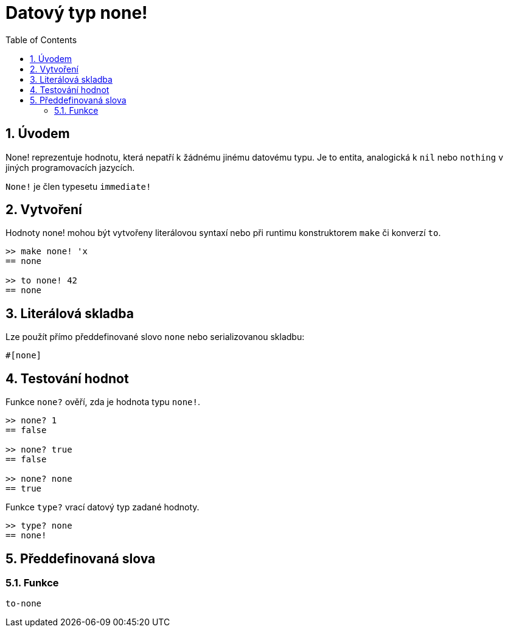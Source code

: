 = Datový typ none!
:toc:
:numbered:


== Úvodem

None! reprezentuje hodnotu, která nepatří k žádnému jinému datovému typu. Je to entita, analogická k `nil` nebo `nothing` v jiných programovacích jazycích.

`None!` je člen typesetu `immediate!`

== Vytvoření

Hodnoty none! mohou být vytvořeny literálovou syntaxí nebo při runtimu konstruktorem `make` či konverzí `to`.
```red
>> make none! 'x
== none

>> to none! 42
== none
```

== Literálová skladba

Lze použít přímo předdefinované slovo `none` nebo serializovanou skladbu:
```red
#[none]
```

== Testování hodnot

Funkce `none?` ověří, zda je hodnota typu `none!`.

```red
>> none? 1
== false

>> none? true
== false

>> none? none
== true
```

Funkce `type?` vrací datový typ zadané hodnoty.

```red
>> type? none
== none!
```

== Předdefinovaná slova

=== Funkce

`to-none`




